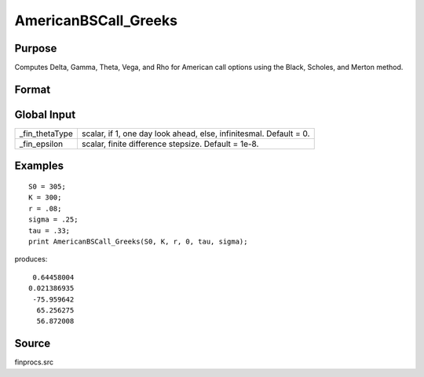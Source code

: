 
AmericanBSCall_Greeks
==============================================

Purpose
----------------
Computes Delta, Gamma, Theta, Vega, and Rho for American call options using the Black, Scholes, and Merton method.

Format
----------------
.. function:: { d, g, t, v, rh } = AmericanBSCall_Greeks(S0, K, r, div, tau, sigma)

    :param S0: current price.
    :type S0: scalar

    :param K: strike prices.
    :type K: Mx1 vector

    :param r: risk free rate.
    :type r: scalar

    :param div: continuous dividend yield.
    :type div: scalar

    :param tau: elapsed time to exercise in annualized days of trading.
    :type tau: scalar

    :param sigma: volatility.
    :type sigma: scalar

    :return d: delta.

    :rtype d: Mx1 vector

    :return g: gamma.

    :rtype g: Mx1 vector

    :return t: theta.

    :rtype t: Mx1 vector

    :return v: vega.

    :rtype v: Mx1 vector

    :return rh: rho.

    :rtype rh: Mx1 vector

Global Input
------------

.. list-table::
    :widths: auto

    * - \_fin_thetaType
      - scalar, if 1, one day look ahead, else, infinitesmal. Default = 0.
    * - \_fin_epsilon
      - scalar, finite difference stepsize. Default = 1e-8.

Examples
----------------

::

    S0 = 305;
    K = 300;
    r = .08;
    sigma = .25;
    tau = .33;
    print AmericanBSCall_Greeks(S0, K, r, 0, tau, sigma);

produces:

::

     0.64458004
    0.021386935
     -75.959642
      65.256275
      56.872008

Source
----------

finprocs.src

.. seealso:: Functions :func:`AmericanBSCall_ImpVol`, :func:`AmericanBSCall`, :func:`AmericanBSPut_Greeks`, :func:`AmericanBinomCall_Greeks`

